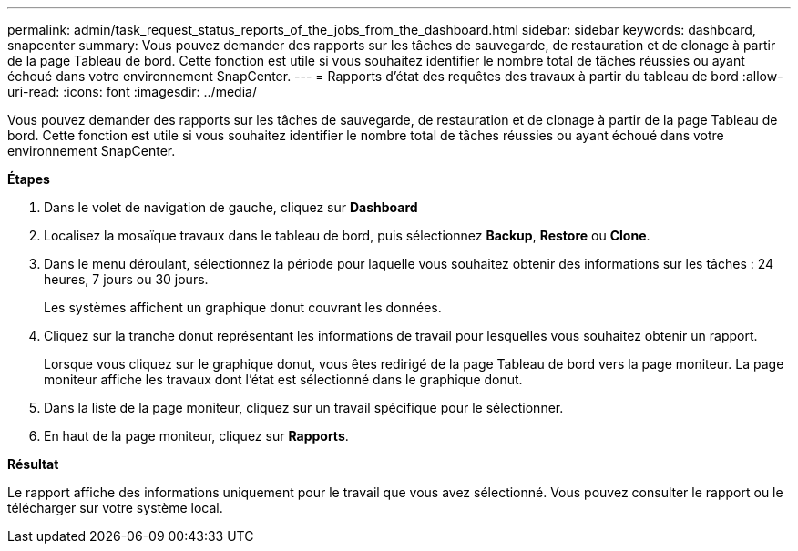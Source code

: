 ---
permalink: admin/task_request_status_reports_of_the_jobs_from_the_dashboard.html 
sidebar: sidebar 
keywords: dashboard, snapcenter 
summary: Vous pouvez demander des rapports sur les tâches de sauvegarde, de restauration et de clonage à partir de la page Tableau de bord. Cette fonction est utile si vous souhaitez identifier le nombre total de tâches réussies ou ayant échoué dans votre environnement SnapCenter. 
---
= Rapports d'état des requêtes des travaux à partir du tableau de bord
:allow-uri-read: 
:icons: font
:imagesdir: ../media/


[role="lead"]
Vous pouvez demander des rapports sur les tâches de sauvegarde, de restauration et de clonage à partir de la page Tableau de bord. Cette fonction est utile si vous souhaitez identifier le nombre total de tâches réussies ou ayant échoué dans votre environnement SnapCenter.

*Étapes*

. Dans le volet de navigation de gauche, cliquez sur *Dashboard*
. Localisez la mosaïque travaux dans le tableau de bord, puis sélectionnez *Backup*, *Restore* ou *Clone*.
. Dans le menu déroulant, sélectionnez la période pour laquelle vous souhaitez obtenir des informations sur les tâches : 24 heures, 7 jours ou 30 jours.
+
Les systèmes affichent un graphique donut couvrant les données.

. Cliquez sur la tranche donut représentant les informations de travail pour lesquelles vous souhaitez obtenir un rapport.
+
Lorsque vous cliquez sur le graphique donut, vous êtes redirigé de la page Tableau de bord vers la page moniteur. La page moniteur affiche les travaux dont l'état est sélectionné dans le graphique donut.

. Dans la liste de la page moniteur, cliquez sur un travail spécifique pour le sélectionner.
. En haut de la page moniteur, cliquez sur *Rapports*.


*Résultat*

Le rapport affiche des informations uniquement pour le travail que vous avez sélectionné. Vous pouvez consulter le rapport ou le télécharger sur votre système local.
